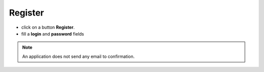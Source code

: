 Register
................................................


- click on a button **Register**.
- fill a **login** and **password** fields

.. note::

   An application does not send any email to confirmation.

